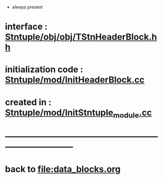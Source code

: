 # -*- mode: org -*

- always present

* interface                 : [[file:../obj/obj/TStnHeaderBlock.hh][Stntuple/obj/obj/TStnHeaderBlock.hh]]
* initialization code       : [[file:../mod/InitHeaderBlock.cc][Stntuple/mod/InitHeaderBlock.cc]]
* created in                : [[file:../mod/InitStntuple_module.cc::76][Stntuple/mod/InitStntuple_module.cc]]
* ------------------------------------------------------------------------------
* back to file:data_blocks.org
